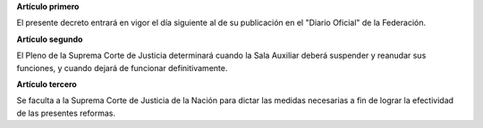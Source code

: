 **Artículo primero**

El presente decreto entrará en vigor el día siguiente al de su
publicación en el "Diario Oficial" de la Federación.

**Artículo segundo**

El Pleno de la Suprema Corte de Justicia determinará cuando la Sala
Auxiliar deberá suspender y reanudar sus funciones, y cuando dejará de
funcionar definitivamente.

**Artículo tercero**

Se faculta a la Suprema Corte de Justicia de la Nación para dictar las
medidas necesarias a fin de lograr la efectividad de las presentes
reformas.
